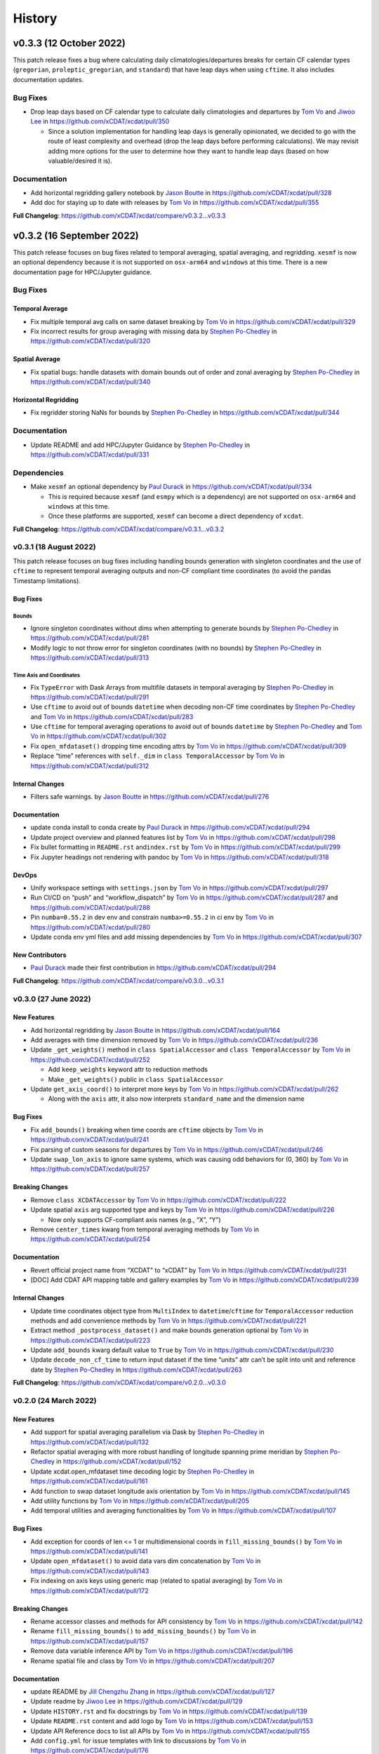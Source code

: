 =======
History
=======

v0.3.3 (12 October 2022)
========================

This patch release fixes a bug where calculating daily climatologies/departures breaks
for certain CF calendar types (``gregorian``, ``proleptic_gregorian``, and ``standard``)
that have leap days when using ``cftime``. It also includes documentation updates.

Bug Fixes
---------

-  Drop leap days based on CF calendar type to calculate daily
   climatologies and departures by `Tom Vo`_ and `Jiwoo Lee`_ in
   https://github.com/xCDAT/xcdat/pull/350

   -  Since a solution implementation for handling leap days is
      generally opinionated, we decided to go with the route of least
      complexity and overhead (drop the leap days before performing
      calculations). We may revisit adding more options for the user to determine how
      they want to handle leap days (based on how valuable/desired it is).

Documentation
-------------

-  Add horizontal regridding gallery notebook by `Jason Boutte`_ in
   https://github.com/xCDAT/xcdat/pull/328
-  Add doc for staying up to date with releases by `Tom Vo`_ in
   https://github.com/xCDAT/xcdat/pull/355

**Full Changelog**: https://github.com/xCDAT/xcdat/compare/v0.3.2...v0.3.3

v0.3.2 (16 September 2022)
==========================

This patch release focuses on bug fixes related to temporal averaging,
spatial averaging, and regridding. ``xesmf`` is now an optional
dependency because it is not supported on ``osx-arm64`` and ``windows``
at this time. There is a new documentation page for HPC/Jupyter
guidance.

Bug Fixes
---------

Temporal Average
~~~~~~~~~~~~~~~~

-  Fix multiple temporal avg calls on same dataset breaking by
   `Tom Vo`_ in https://github.com/xCDAT/xcdat/pull/329
-  Fix incorrect results for group averaging with missing data by
   `Stephen Po-Chedley`_ in https://github.com/xCDAT/xcdat/pull/320

Spatial Average
~~~~~~~~~~~~~~~

-  Fix spatial bugs: handle datasets with domain bounds out of order and
   zonal averaging by `Stephen Po-Chedley`_ in
   https://github.com/xCDAT/xcdat/pull/340

Horizontal Regridding
~~~~~~~~~~~~~~~~~~~~~

-  Fix regridder storing NaNs for bounds by `Stephen Po-Chedley`_ in
   https://github.com/xCDAT/xcdat/pull/344

Documentation
-------------

-  Update README and add HPC/Jupyter Guidance by `Stephen Po-Chedley`_ in
   https://github.com/xCDAT/xcdat/pull/331

Dependencies
------------

-  Make ``xesmf`` an optional dependency by `Paul Durack`_ in
   https://github.com/xCDAT/xcdat/pull/334

   -  This is required because ``xesmf`` (and ``esmpy`` which is a
      dependency) are not supported on ``osx-arm64`` and ``windows`` at
      this time.
   -  Once these platforms are supported, ``xesmf`` can become a direct
      dependency of ``xcdat``.

**Full Changelog**: https://github.com/xCDAT/xcdat/compare/v0.3.1...v0.3.2

v0.3.1 (18 August 2022)
-----------------------

This patch release focuses on bug fixes including handling bounds generation with singleton coordinates and the use of ``cftime``
to represent temporal averaging outputs and non-CF compliant time coordinates (to avoid the pandas Timestamp limitations).

Bug Fixes
~~~~~~~~~

Bounds
^^^^^^

-  Ignore singleton coordinates without dims when attempting to generate
   bounds by `Stephen Po-Chedley`_ in
   https://github.com/xCDAT/xcdat/pull/281
-  Modify logic to not throw error for singleton coordinates (with no
   bounds) by `Stephen Po-Chedley`_ in
   https://github.com/xCDAT/xcdat/pull/313

Time Axis and Coordinates
^^^^^^^^^^^^^^^^^^^^^^^^^

-  Fix ``TypeError`` with Dask Arrays from multifile datasets in
   temporal averaging by `Stephen Po-Chedley`_ in
   https://github.com/xCDAT/xcdat/pull/291
-  Use ``cftime`` to avoid out of bounds ``datetime`` when decoding
   non-CF time coordinates by `Stephen Po-Chedley`_ and `Tom Vo`_ in
   https://github.com/xCDAT/xcdat/pull/283
-  Use ``cftime`` for temporal averaging operations to avoid out of
   bounds ``datetime`` by `Stephen Po-Chedley`_ and `Tom Vo`_ in
   https://github.com/xCDAT/xcdat/pull/302
-  Fix ``open_mfdataset()`` dropping time encoding attrs by `Tom Vo`_ in
   https://github.com/xCDAT/xcdat/pull/309
-  Replace “time” references with ``self._dim`` in
   ``class TemporalAccessor`` by `Tom Vo`_ in
   https://github.com/xCDAT/xcdat/pull/312

Internal Changes
~~~~~~~~~~~~~~~~

-  Filters safe warnings. by `Jason Boutte`_ in
   https://github.com/xCDAT/xcdat/pull/276

Documentation
~~~~~~~~~~~~~

-  update conda install to conda create by `Paul Durack`_ in
   https://github.com/xCDAT/xcdat/pull/294
-  Update project overview and planned features list by `Tom Vo`_ in
   https://github.com/xCDAT/xcdat/pull/298
-  Fix bullet formatting in ``README.rst`` and\ ``index.rst`` by `Tom Vo`_ in
   https://github.com/xCDAT/xcdat/pull/299
-  Fix Jupyter headings not rendering with pandoc by `Tom Vo`_ in
   https://github.com/xCDAT/xcdat/pull/318

DevOps
~~~~~~

-  Unify workspace settings with ``settings.json`` by `Tom Vo`_ in
   https://github.com/xCDAT/xcdat/pull/297

-  Run CI/CD on “push” and “workflow_dispatch” by `Tom Vo`_ in
   https://github.com/xCDAT/xcdat/pull/287 and
   https://github.com/xCDAT/xcdat/pull/288

-  Pin ``numba=0.55.2`` in dev env and constrain ``numba>=0.55.2`` in ci
   env by `Tom Vo`_ in
   https://github.com/xCDAT/xcdat/pull/280

-  Update conda env yml files and add missing dependencies by `Tom Vo`_ in
   https://github.com/xCDAT/xcdat/pull/307

New Contributors
~~~~~~~~~~~~~~~~

-  `Paul Durack`_ made their first
   contribution in https://github.com/xCDAT/xcdat/pull/294

**Full Changelog**: https://github.com/xCDAT/xcdat/compare/v0.3.0...v0.3.1

v0.3.0 (27 June 2022)
------------------------

New Features
~~~~~~~~~~~~

-  Add horizontal regridding by `Jason Boutte`_ in
   https://github.com/xCDAT/xcdat/pull/164
-  Add averages with time dimension removed by `Tom Vo`_ in
   https://github.com/xCDAT/xcdat/pull/236
-  Update ``_get_weights()`` method in ``class SpatialAccessor`` and
   ``class TemporalAccessor`` by `Tom Vo`_ in
   https://github.com/xCDAT/xcdat/pull/252

   -  Add ``keep_weights`` keyword attr to reduction methods
   -  Make ``_get_weights()`` public in ``class SpatialAccessor``

-  Update ``get_axis_coord()`` to interpret more keys by `Tom Vo`_
   in https://github.com/xCDAT/xcdat/pull/262

   -  Along with the ``axis`` attr, it also now interprets
      ``standard_name`` and the dimension name

Bug Fixes
~~~~~~~~~

-  Fix ``add_bounds()`` breaking when time coords are ``cftime`` objects
   by `Tom Vo`_ in https://github.com/xCDAT/xcdat/pull/241
-  Fix parsing of custom seasons for departures by `Tom Vo`_ in
   https://github.com/xCDAT/xcdat/pull/246
-  Update ``swap_lon_axis`` to ignore same systems, which was causing
   odd behaviors for (0, 360) by `Tom Vo`_ in
   https://github.com/xCDAT/xcdat/pull/257

Breaking Changes
~~~~~~~~~~~~~~~~

-  Remove ``class XCDATAccessor`` by `Tom Vo`_ in
   https://github.com/xCDAT/xcdat/pull/222
-  Update spatial ``axis`` arg supported type and keys by `Tom Vo`_
   in https://github.com/xCDAT/xcdat/pull/226

   -  Now only supports CF-compliant axis names (e.g., “X”, “Y”)

-  Remove ``center_times`` kwarg from temporal averaging methods by
   `Tom Vo`_ in https://github.com/xCDAT/xcdat/pull/254

Documentation
~~~~~~~~~~~~~

-  Revert official project name from “XCDAT” to “xCDAT” by
   `Tom Vo`_ in https://github.com/xCDAT/xcdat/pull/231
-  [DOC] Add CDAT API mapping table and gallery examples by
   `Tom Vo`_ in https://github.com/xCDAT/xcdat/pull/239

Internal Changes
~~~~~~~~~~~~~~~~

-  Update time coordinates object type from ``MultiIndex`` to
   ``datetime``/``cftime`` for ``TemporalAccessor`` reduction methods
   and add convenience methods by `Tom Vo`_ in
   https://github.com/xCDAT/xcdat/pull/221
-  Extract method ``_postprocess_dataset()`` and make bounds generation
   optional by `Tom Vo`_ in https://github.com/xCDAT/xcdat/pull/223
-  Update ``add_bounds`` kwarg default value to ``True`` by
   `Tom Vo`_ in https://github.com/xCDAT/xcdat/pull/230
-  Update ``decode_non_cf_time`` to return input dataset if the time
   “units” attr can’t be split into unit and reference date by `Stephen Po-Chedley`_
   in https://github.com/xCDAT/xcdat/pull/263

**Full Changelog**: https://github.com/xCDAT/xcdat/compare/v0.2.0...v0.3.0

v0.2.0 (24 March 2022)
------------------------

New Features
~~~~~~~~~~~~

-  Add support for spatial averaging parallelism via Dask by `Stephen Po-Chedley`_
   in https://github.com/xCDAT/xcdat/pull/132
-  Refactor spatial averaging with more robust handling of longitude
   spanning prime meridian by `Stephen Po-Chedley`_ in
   https://github.com/xCDAT/xcdat/pull/152
-  Update xcdat.open_mfdataset time decoding logic by `Stephen Po-Chedley`_ in
   https://github.com/xCDAT/xcdat/pull/161
-  Add function to swap dataset longitude axis orientation by
   `Tom Vo`_ in https://github.com/xCDAT/xcdat/pull/145
-  Add utility functions by `Tom Vo`_ in
   https://github.com/xCDAT/xcdat/pull/205
-  Add temporal utilities and averaging functionalities by
   `Tom Vo`_ in https://github.com/xCDAT/xcdat/pull/107

Bug Fixes
~~~~~~~~~

-  Add exception for coords of len <= 1 or multidimensional coords in
   ``fill_missing_bounds()`` by `Tom Vo`_ in
   https://github.com/xCDAT/xcdat/pull/141
-  Update ``open_mfdataset()`` to avoid data vars dim concatenation by
   `Tom Vo`_ in https://github.com/xCDAT/xcdat/pull/143
-  Fix indexing on axis keys using generic map (related to spatial
   averaging) by `Tom Vo`_ in
   https://github.com/xCDAT/xcdat/pull/172


Breaking Changes
~~~~~~~~~~~~~~~~

-  Rename accessor classes and methods for API consistency by
   `Tom Vo`_ in https://github.com/xCDAT/xcdat/pull/142
-  Rename ``fill_missing_bounds()`` to ``add_missing_bounds()`` by
   `Tom Vo`_ in https://github.com/xCDAT/xcdat/pull/157
-  Remove data variable inference API by `Tom Vo`_ in
   https://github.com/xCDAT/xcdat/pull/196
-  Rename spatial file and class by `Tom Vo`_ in
   https://github.com/xCDAT/xcdat/pull/207

Documentation
~~~~~~~~~~~~~

-  update README by `Jill Chengzhu Zhang`_ in
   https://github.com/xCDAT/xcdat/pull/127
-  Update readme by `Jiwoo Lee`_ in https://github.com/xCDAT/xcdat/pull/129
-  Update ``HISTORY.rst`` and fix docstrings by `Tom Vo`_ in
   https://github.com/xCDAT/xcdat/pull/139
-  Update ``README.rst`` content and add logo by `Tom Vo`_ in
   https://github.com/xCDAT/xcdat/pull/153
-  Update API Reference docs to list all APIs by `Tom Vo`_ in
   https://github.com/xCDAT/xcdat/pull/155
-  Add ``config.yml`` for issue templates with link to discussions by
   `Tom Vo`_ in https://github.com/xCDAT/xcdat/pull/176
-  Add FAQs page to docs by `Tom Vo`_ in
   https://github.com/xCDAT/xcdat/pull/181
-  Fix syntax of code examples from PR #181 by `Tom Vo`_ in
   https://github.com/xCDAT/xcdat/pull/182
-  Replace markdown issue templates with GitHub yml forms by
   `Tom Vo`_ in https://github.com/xCDAT/xcdat/pull/186
-  Update ``README.rst``, ``index.rst``, and ``project_maintenance.rst``
   by `Tom Vo`_ in https://github.com/xCDAT/xcdat/pull/211

Deprecations
~~~~~~~~~~~~

Internal Changes
~~~~~~~~~~~~~~~~

-  Update logger levels to debug by `Tom Vo`_ in
   https://github.com/xCDAT/xcdat/pull/148
-  Update and remove logger debug messages by `Tom Vo`_ in
   https://github.com/xCDAT/xcdat/pull/193

DevOps
~~~~~~

-  Add ``requires_dask`` decorator for tests by `Tom Vo`_ in
   https://github.com/xCDAT/xcdat/pull/177
-  Update dependencies in ``setup.py`` and ``dev.yml`` by `Tom Vo`_
   in https://github.com/xCDAT/xcdat/pull/174
-  Add matrix testing and ci specific conda env by `Tom Vo`_ in
   https://github.com/xCDAT/xcdat/pull/178
-  Suppress xarray warning in test suite by `Tom Vo`_ in
   https://github.com/xCDAT/xcdat/pull/179
-  Drop support for Python 3.7 by `Tom Vo`_ in
   https://github.com/xCDAT/xcdat/pull/187
-  Update conda env dependencies by `Tom Vo`_ in
   https://github.com/xCDAT/xcdat/pull/189
-  Add deps to ``pre-commit`` ``mypy`` and fix issues by `Tom Vo`_
   in https://github.com/xCDAT/xcdat/pull/191
-  Add ``matplotlib`` to dev env, update ``ci.yml`` and add Python 3.10
   to build workflow by `Tom Vo`_ in
   https://github.com/xCDAT/xcdat/pull/203
-  Replace conda with mamba in rtd build by `Tom Vo`_ in
   https://github.com/xCDAT/xcdat/pull/209

New Contributors
~~~~~~~~~~~~~~~~

-  `Jill Chengzhu Zhang`_ made their first contribution in
   https://github.com/xCDAT/xcdat/pull/127
-  `Jiwoo Lee`_ made their first contribution in
   https://github.com/xCDAT/xcdat/pull/129
-  `Stephen Po-Chedley`_ made their first contribution in
   https://github.com/xCDAT/xcdat/pull/132

**Full Changelog**: https://github.com/xCDAT/xcdat/compare/v0.1.0...v0.2.0

v0.1.0 (7 October 2021)
------------------------

New Features
~~~~~~~~~~~~

-  Add geospatial averaging API through
   ``DatasetSpatialAverageAccessor`` class by `Stephen Po-Chedley`_ and
   `Tom Vo`_ in #87

   -  Does not support parallelism with Dask yet

-  Add wrappers for xarray's ``open_dataset`` and ``open_mfdataset`` to
   apply common operations such as:

   -  If the dataset has a time dimension, decode both CF and non-CF
      time units
   -  Generate bounds for supported coordinates if they don’t exist
   -  Option to limit the Dataset to a single regular (non-bounds) data
      variable while retaining any bounds data variables

-  Add ``DatasetBoundsAccessor`` class for filling missing bounds,
   returning mapping of bounds, returning names of bounds keys
-  Add ``BoundsAccessor`` class for accessing xcdat public methods
   from other accessor classes

   -  This will be probably be the API endpoint for most users, unless
      they prefer importing the individual accessor classes

-  Add ability to infer data variables in xcdat APIs based on the
   "xcdat_infer" Dataset attr

   -  This attr is set in ``xcdat.open_dataset()``,
      ``xcdat_mfdataset()``, or manually

-  Utilizes ``cf_xarray`` package
   (https://github.com/xarray-contrib/cf-xarray)


Documentation
~~~~~~~~~~~~~

-  Visit the docs here:
   https://xcdat.readthedocs.io/en/latest/index.html

DevOps
~~~~~~

-  100% code coverage (https://app.codecov.io/gh/xCDAT/xcdat)
-  GH Actions for CI/CD build (https://github.com/xCDAT/xcdat/actions)
-  Pytest and pytest-cov for test suite

**Full Changelog**: https://github.com/xCDAT/xcdat/commits/v0.1.0


.. Contributor Links
.. _Tom Vo: https://github.com/tomvothecoder
.. _Stephen Po-Chedley: https://github.com/pochedls
.. _Jason Boutte: https://github.com/jasonb5
.. _Jiwoo Lee: https://github.com/lee1043
.. _Jill Chengzhu Zhang: https://github.com/chengzhuzhang
.. _Paul Durack: https://github.com/durack1
